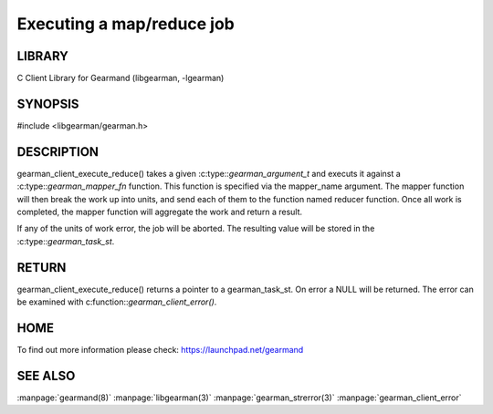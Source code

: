 ==========================
Executing a map/reduce job
==========================

-------
LIBRARY
-------

C Client Library for Gearmand (libgearman, -lgearman)

--------
SYNOPSIS
--------

#include <libgearman/gearman.h>

.. c:function:: gearman_task_st *gearman_client_execute_reduce(gearman_client_st *client,
                                               const char *mapper_name, const size_t mapper_length,
                                               const char *reducer_name, const size_t reducer_length,
                                               const char *unique_str, const size_t unique_length,
                                               gearman_work_t *workload,
                                               gearman_argument_t *arguments);

.. c::type typedef gearman_worker_error_t (gearman_mapper_fn)(gearman_job_st *job, void *context);

-----------
DESCRIPTION
-----------

gearman_client_execute_reduce() takes a given :c:type::`gearman_argument_t` and executs it against a :c:type::`gearman_mapper_fn` function. This function is specified via the 
mapper_name argument. The mapper function will then break the work up into units, and send each of them to the function named reducer function. Once all work is completed, the mapper function will aggregate the work and return a result.

If any of the units of work error, the job will be aborted. The resulting value will be stored in the :c:type::`gearman_task_st`.


------
RETURN
------

gearman_client_execute_reduce() returns a pointer to a gearman_task_st. On error a NULL will be returned. The error can be examined with c:function::`gearman_client_error()`.

----
HOME
----


To find out more information please check:
`https://launchpad.net/gearmand <https://launchpad.net/gearmand>`_


--------
SEE ALSO
--------

:manpage:`gearmand(8)` :manpage:`libgearman(3)` :manpage:`gearman_strerror(3)` :manpage:`gearman_client_error`

